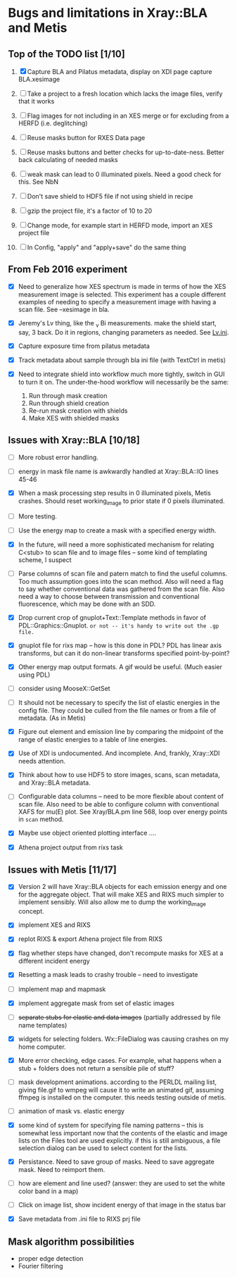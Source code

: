 #+STARTUP: showall
* Bugs and limitations in Xray::BLA and Metis


** Top of the TODO list [1/10]

1. [X] Capture BLA and Pilatus metadata, display on XDI page
   capture BLA.xesimage

2. [ ] Take a project to a fresh location which lacks the image files,
   verify that it works

3. [ ] Flag images for not including in an XES merge or for excluding from
   a HERFD (i.e. deglitching)

4. [ ] Reuse masks button for RXES Data page

5. [ ] Reuse masks buttons and better checks for up-to-date-ness.  Better
   back calculating of needed masks

6. [ ] weak mask can lead to 0 illuminated pixels.  Need a good check for
   this.  See NbN

7. [ ] Don't save shield to HDF5 file if not using shield in recipe

8. [ ] gzip the project file, it's a factor of 10 to 20

9. [ ] Change mode, for example start in HERFD mode, import an XES project
   file

10. [ ] In Config, "apply" and "apply+save" do the same thing


** From Feb 2016 experiment

 - [X] Need to generalize how XES spectrum is made in terms of how the
   XES measurement image is selected.  This experiment has a couple
   different examples of needing to specify a measurement image with
   having a scan file.  See --xesimage in bla.

 - [X] Jeremy's Lv thing, like the _v Bi measurements. make the shield
   start, say, 3 back.  Do it in regions, changing parameters as
   needed.  See [[file:~/Data/NIST/10ID/pt/Lv.ini][Lv.ini]].

 - [X] Capture exposure time from pilatus metadata

 - [X] Track metadata about sample through bla ini file (with TextCtrl
   in metis)

 - [X] Need to integrate shield into workflow much more tightly,
   switch in GUI to turn it on.  The under-the-hood workflow will
   necessarily be the same:
   1. Run through mask creation
   2. Run through shield creation
   3. Re-run mask creation with shields
   4. Make XES with shielded masks

** Issues with Xray::BLA [10/18]

 - [ ] More robust error handling.

 - [ ] energy in mask file name is awkwardly handled at Xray::BLA::IO
   lines 45-46

 - [X] When a mask processing step results in 0 illuminated pixels,
   Metis crashes.  Should reset working_image to prior state if 0
   pixels illuminated.

 - [ ] More testing.

 - [ ] Use the energy map to create a mask with a specified energy width.

 - [X] In the future, will need a more sophisticated mechanism for
   relating C<stub> to scan file and to image files -- some kind of
   templating scheme, I suspect

 - [ ] Parse columns of scan file and patern match to find the useful
   columns.  Too much assumption goes into the scan method.  Also will
   need a flag to say whether conventional data was gathered from the
   scan file.  Also need a way to choose between transmission and
   conventional fluorescence, which may be done with an SDD.

 - [X] Drop current crop of gnuplot+Text::Template methods in favor of
   PDL::Graphics::Gnuplot.  ~or not -- it's handy to write out the .gp file.~

 - [X] gnuplot file for rixs map -- how is this done in PDL?  PDL has
   linear axis transforms, but can it do non-linear transforms
   specified point-by-point?

 - [X] Other energy map output formats.  A gif would be useful.  (Much
   easier using PDL)

 - [ ] consider using MooseX::GetSet

 - [ ] It should not be necessary to specify the list of elastic
   energies in the config file.  They could be culled from the file
   names or from a file of metadata.  (As in Metis)

 - [X] Figure out element and emission line by comparing the midpoint
   of the range of elastic energies to a table of line energies.

 - [X] Use of XDI is undocumented.  And incomplete.  And, frankly,
   Xray::XDI needs attention.

 - [X] Think about how to use HDF5 to store images, scans, scan
   metadata, and Xray::BLA metadata.

 - [ ] Configurable data columns -- need to be more flexible about
   content of scan file.  Also need to be able to configure column
   with conventional XAFS for mu(E) plot.  See Xray/BLA.pm line 568,
   loop over energy points in ~scan~ method.

 - [X] Maybe use object oriented plotting interface ....

 - [X] Athena project output from rixs task

** Issues with Metis [11/17]

 - [X] Version 2 will have Xray::BLA objects for each emission energy
   and one for the aggregate object.  That will make XES and RIXS much
   simpler to implement sensibly.  Will also allow me to dump the
   working_image concept.

 - [X] implement XES and RIXS

 - [X] replot RIXS & export Athena project file from RIXS

 - [X] flag whether steps have changed, don't recompute masks for XES
   at a different incident energy

 - [X] Resetting a mask leads to crashy trouble -- need to investigate

 - [ ] implement map and mapmask

 - [X] implement aggregate mask from set of elastic images

 - [ ] +separate stubs for elastic and data images+ (partially addressed
   by file name templates)

 - [X] widgets for selecting folders.  Wx::FileDialog was causing
   crashes on my home computer.

 - [X] More error checking, edge cases.  For example, what happens
   when a stub + folders does not return a sensible pile of stuff?

 - [ ] mask development animations.  according to the PERLDL mailing
   list, giving file.gif to wmpeg will cause it to write an animated
   gif, assuming ffmpeg is installed on the computer.  this needs
   testing outside of metis.

 - [ ] animation of mask vs. elastic energy

 - [X] some kind of system for specifying file naming patterns -- this
   is somewhat less important now that the contents of the elastic and
   image lists on the Files tool are used explicitly.  if this is
   still ambiguous, a file selection dialog can be used to select
   content for the lists.

 - [X] Persistance. Need to save group of masks.  Need to save
   aggregate mask.  Need to reimport them.

 - [ ] how are element and line used?  (answer: they are used to set
   the white color band in a map)

 - [ ] Click on image list, show incident energy of that image in the
   status bar

 - [X] Save metadata from .ini file to RIXS prj file

** Mask algorithm possibilities

 - proper edge detection
 - Fourier filtering

